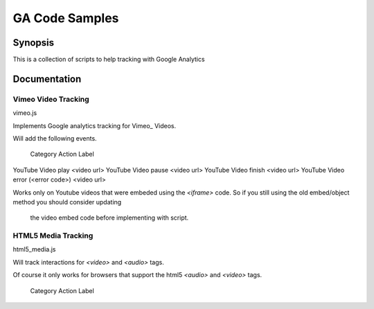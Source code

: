 .. -*- restructuredtext -*-

.. _README:

===============
GA Code Samples
===============

.. _synopsis:

Synopsis
--------

This is a collection of scripts to help tracking with Google Analytics

.. _doc:

Documentation
-------------

Vimeo Video Tracking
~~~~~~~~~~~~~~~~~~~~
vimeo.js


Implements Google analytics tracking for Vimeo_ Videos.

Will add the following events.

 Category    Action     Label
===========  ======  ===========
Vimeo Video  play    <video url>
Vimeo Video  pause   <video url>
Vimeo Video  finish  <video url>

Works only on Vimeo videos that were embeded using the `<iframe>` code. 
So if you still using the old embed/object method you should consider updating
 the video embed code before implementing with script.

Won't work for ie6 or ie7.

.. _Vimeo: http://www.vimeo.com/

YouTube Video Tracking
~~~~~~~~~~~~~~~~~~~~~~
youtube.js

Implements Google analytics tracking for YouTube_ Videos.

Will add the following events.

   Category           Action            Label
=============  ====================  ===========
YouTube Video  play                  <video url>
YouTube Video  pause                 <video url>
YouTube Video  finish                <video url>
YouTube Video  error (<error code>)  <video url>

Works only on Youtube videos that were embeded using the `<iframe>` code. 
So if you still using the old embed/object method you should consider updating
 the video embed code before implementing with script.

.. _YouTube http://www.youtube.com/

HTML5 Media Tracking
~~~~~~~~~~~~~~~~~~~~
html5_media.js

Will track interactions for `<video>` and `<audio>` tags.

Of course it only works for browsers that support the html5 `<audio>` and 
`<video>` tags.

 Category     Action      Label
===========  ========  ===========
 AUDIO        play     <video url>
 AUDIO        pause    <video url>
 AUDIO        ended    <video url>
 VIDEO        play     <video url>
 VIDEO        pause    <video url>
 VIDEO        ended    <video url>

.. _license:

License
-------

Copyright (C) 2011 by Cardinal Path

Permission is hereby granted, free of charge, to any person obtaining a copy
of this software and associated documentation files (the "Software"), to deal
in the Software without restriction, including without limitation the rights
to use, copy, modify, merge, publish, distribute, sublicense, and/or sell
copies of the Software, and to permit persons to whom the Software is
furnished to do so, subject to the following conditions:

The above copyright notice and this permission notice shall be included in
all copies or substantial portions of the Software.

THE SOFTWARE IS PROVIDED "AS IS", WITHOUT WARRANTY OF ANY KIND, EXPRESS OR
IMPLIED, INCLUDING BUT NOT LIMITED TO THE WARRANTIES OF MERCHANTABILITY,
FITNESS FOR A PARTICULAR PURPOSE AND NONINFRINGEMENT. IN NO EVENT SHALL THE
AUTHORS OR COPYRIGHT HOLDERS BE LIABLE FOR ANY CLAIM, DAMAGES OR OTHER
LIABILITY, WHETHER IN AN ACTION OF CONTRACT, TORT OR OTHERWISE, ARISING FROM,
OUT OF OR IN CONNECTION WITH THE SOFTWARE OR THE USE OR OTHER DEALINGS IN
THE SOFTWARE.

